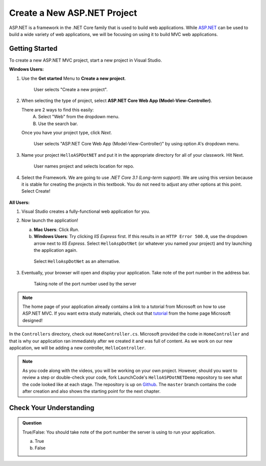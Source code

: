 Create a New ASP.NET Project
============================

ASP.NET is a framework in the .NET Core family that is used to build web applications.
While `ASP.NET <https://docs.microsoft.com/en-us/aspnet/core/?view=aspnetcore-3.1>`_ can be used to build a wide variety of web applications, we will be focusing on using it to build MVC web applications.

.. _initialize-aspdotnet-project:

Getting Started
---------------

To create a new ASP.NET MVC project, start a new project in Visual Studio.

**Windows Users:**

#. Use the **Get started** Menu to **Create a new project**.

   .. figure:: figures/WindowsNewProjectPage0.png
      :alt: User selects "Create a new project". 

      User selects "Create a new project".


#. When selecting the type of project, select **ASP.NET Core Web App (Model-View-Controller)**.  
   
   There are 2 ways to find this easily:
      A. Select "Web" from the dropdown menu.  
      B. Use the search bar.

   Once you have your project type, click *Next*.

   .. figure:: figures/WindowsNewProjectPage1.png
      :alt: User selects "ASP.NET Core Web App (Model-View-Controller)" by using option A's dropdown menu.  

      User selects "ASP.NET Core Web App (Model-View-Controller)" by using option A's dropdown menu.  

#. Name your project ``HelloASPDotNET`` and put it in the appropriate directory for all of your classwork. Hit Next. 

   .. figure:: figures/WindowsNewProjectPage2.png
      :alt: User names project and selects location for repo.

      User names project and selects location for repo.

#. Select the Framework.  We are going to use *.NET Core 3.1 (Long-term support)*. 
   We are using this version because it is stable for creating the projects in this textbook.
   You do not need to adjust any other options at this point.  Select Create!

   .. figure:: figures/WindowsNewProjectPage3.png
      :alt: User selects ".NET Core 3.1 (Long-term support)".


**All Users:**

#. Visual Studio creates a fully-functional web application for you.
#. Now launch the application!

   a. **Mac Users**: Click *Run*.
   b. **Windows Users**: Try clicking *IIS Express* first. If this results in
      an ``HTTP Error 500.0``, use the dropdown arrow next to *IIS Express*.
      Select ``HelloAspDotNet`` (or whatever you named your project) and try
      launching the application again.
      
   .. figure:: figures/iis-alternative.png
      :alt: Arrow points to HelloAspDotNet in a dropdown menu.

      Select ``HelloAspDotNet`` as an alternative.

#. Eventually, your browser will open and display your application. Take note of
   the port number in the address bar.

   .. figure:: figures/portnumber.png
      :alt: Arrow points to URL indicating port number is 5001.

      Taking note of the port number used by the server

.. admonition:: Note

   The home page of your application already contains a link to a tutorial from Microsoft on how to use ASP.NET MVC.
   If you want extra study materials, check out that `tutorial <https://docs.microsoft.com/en-us/aspnet/core/tutorials/first-mvc-app/start-mvc?view=aspnetcore-3.1&tabs=visual-studio>`_ from the home page Microsoft designed!

In the ``Controllers`` directory, check out ``HomeController.cs``.
Microsoft provided the code in ``HomeController`` and that is why our application ran immediately after we created it and was full of content.
As we work on our new application, we will be adding a new controller, ``HelloController``.

.. admonition:: Note

   As you code along with the videos, you will be working on your own project.
   However, should you want to review a step or double-check your code, fork LaunchCode's ``HelloASPDotNETDemo`` repository to see what the code looked like at each stage.
   The repository is up on `Github <https://github.com/LaunchCodeEducation/HelloASPDotNETDemo>`_.
   The ``master`` branch contains the code after creation and also shows the starting point for the next chapter.

Check Your Understanding
------------------------

.. admonition:: Question

   True/False: You should take note of the port number the server is using to run your application.
 
   a. True

   b. False

.. ans: True! It may not run at 5001








